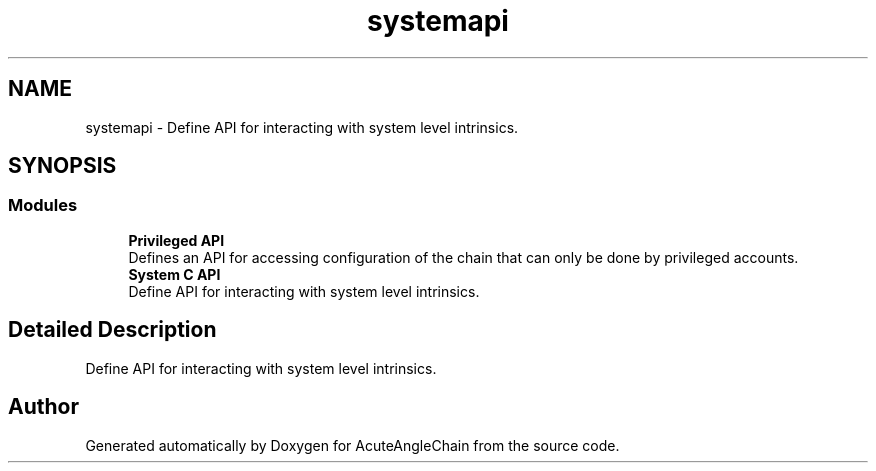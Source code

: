 .TH "systemapi" 3 "Sun Jun 3 2018" "AcuteAngleChain" \" -*- nroff -*-
.ad l
.nh
.SH NAME
systemapi \- Define API for interacting with system level intrinsics\&.  

.SH SYNOPSIS
.br
.PP
.SS "Modules"

.in +1c
.ti -1c
.RI "\fBPrivileged API\fP"
.br
.RI "Defines an API for accessing configuration of the chain that can only be done by privileged accounts\&. "
.ti -1c
.RI "\fBSystem C API\fP"
.br
.RI "Define API for interacting with system level intrinsics\&. "
.in -1c
.SH "Detailed Description"
.PP 
Define API for interacting with system level intrinsics\&. 


.SH "Author"
.PP 
Generated automatically by Doxygen for AcuteAngleChain from the source code\&.
